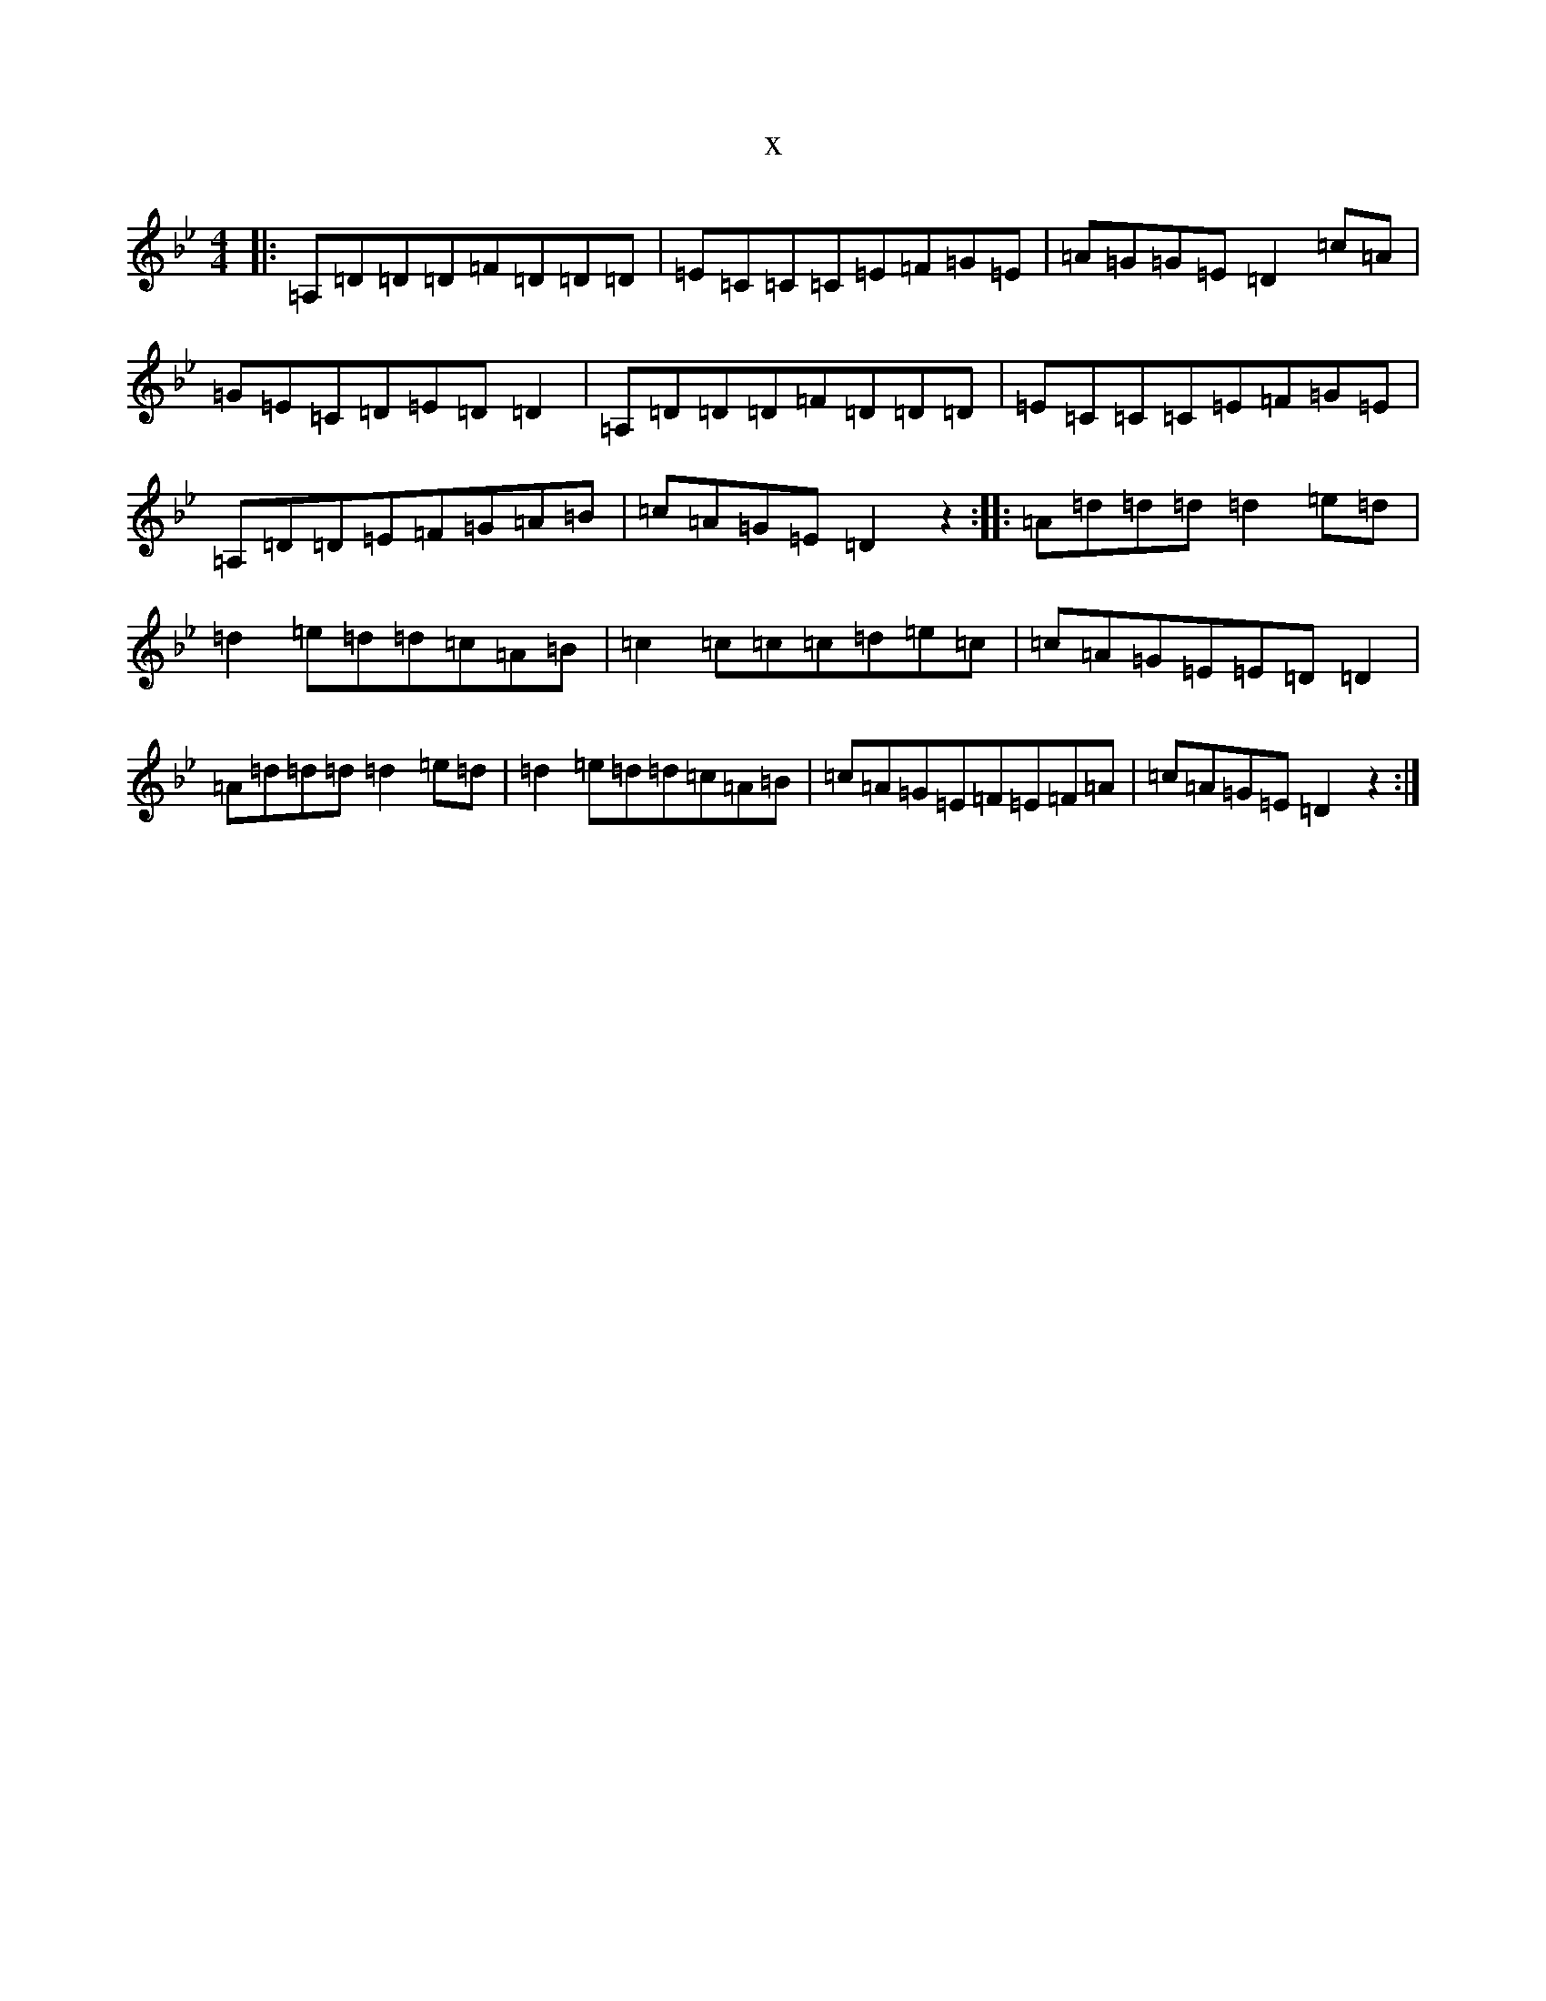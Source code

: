 X:9427
T:x
L:1/8
M:4/4
K: C Dorian
|:=A,=D=D=D=F=D=D=D|=E=C=C=C=E=F=G=E|=A=G=G=E=D2=c=A|=G=E=C=D=E=D=D2|=A,=D=D=D=F=D=D=D|=E=C=C=C=E=F=G=E|=A,=D=D=E=F=G=A=B|=c=A=G=E=D2z2:||:=A=d=d=d=d2=e=d|=d2=e=d=d=c=A=B|=c2=c=c=c=d=e=c|=c=A=G=E=E=D=D2|=A=d=d=d=d2=e=d|=d2=e=d=d=c=A=B|=c=A=G=E=F=E=F=A|=c=A=G=E=D2z2:|
